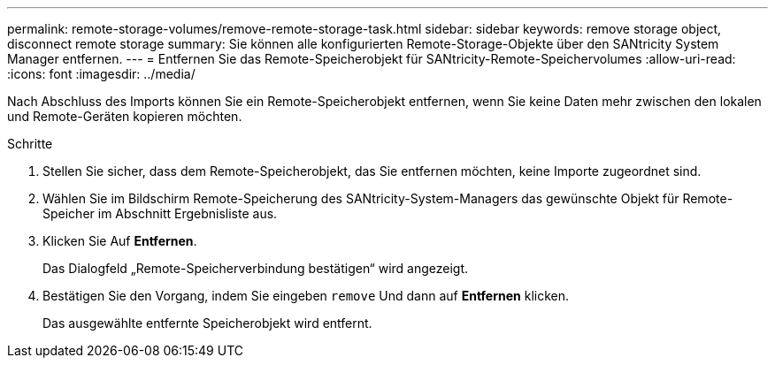 ---
permalink: remote-storage-volumes/remove-remote-storage-task.html 
sidebar: sidebar 
keywords: remove storage object, disconnect remote storage 
summary: Sie können alle konfigurierten Remote-Storage-Objekte über den SANtricity System Manager entfernen. 
---
= Entfernen Sie das Remote-Speicherobjekt für SANtricity-Remote-Speichervolumes
:allow-uri-read: 
:icons: font
:imagesdir: ../media/


[role="lead"]
Nach Abschluss des Imports können Sie ein Remote-Speicherobjekt entfernen, wenn Sie keine Daten mehr zwischen den lokalen und Remote-Geräten kopieren möchten.

.Schritte
. Stellen Sie sicher, dass dem Remote-Speicherobjekt, das Sie entfernen möchten, keine Importe zugeordnet sind.
. Wählen Sie im Bildschirm Remote-Speicherung des SANtricity-System-Managers das gewünschte Objekt für Remote-Speicher im Abschnitt Ergebnisliste aus.
. Klicken Sie Auf *Entfernen*.
+
Das Dialogfeld „Remote-Speicherverbindung bestätigen“ wird angezeigt.

. Bestätigen Sie den Vorgang, indem Sie eingeben `remove` Und dann auf *Entfernen* klicken.
+
Das ausgewählte entfernte Speicherobjekt wird entfernt.


